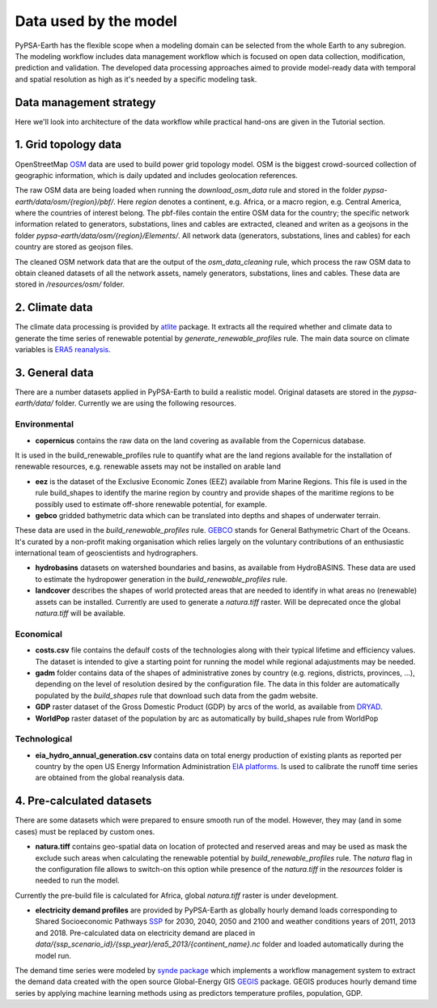 ..
  SPDX-FileCopyrightText: 2021 The PyPSA meets Earth authors

  SPDX-License-Identifier: CC-BY-4.0

.. _data_workflow:

##########################################
Data used by the model
##########################################

PyPSA-Earth has the flexible scope when a modeling domain can be selected from the whole Earth to any subregion. The modeling workflow includes data management workflow which is focused on open data collection, modification, prediction and validation. The developed data processing approaches aimed to provide model-ready data with temporal and spatial resolution as high as it's needed by a specific modeling task.

.. _data_management_strategy:

Data management strategy
===================================

Here we'll look into architecture of the data workflow while practical hand-ons are given in the Tutorial section.

1. Grid topology data
===================================

OpenStreetMap `OSM <https://www.openstreetmap.org/>`_ data are used to build power grid topology model. OSM is the biggest crowd-sourced collection of geographic information, which is daily updated and includes geolocation references.

.. image:: img/africa_osm_map.jpeg
    :height: 150 px
    :align: center

The raw OSM data are being loaded when running the `download_osm_data` rule and stored in the folder `pypsa-earth/data/osm/{region}/pbf/`. Here `region` denotes a continent, e.g. Africa, or a macro region, e.g. Central America, where the countries of interest belong. The pbf-files contain the entire OSM data for the country; the specific network information related to generators, substations, lines and cables are extracted, cleaned and writen as a geojsons in the folder `pypsa-earth/data/osm/{region}/Elements/`. All network data (generators, substations, lines and cables) for each country are stored as geojson files.

The cleaned OSM network data that are the output of the `osm_data_cleaning` rule, which process the raw OSM data to obtain cleaned datasets of all the network assets, namely generators, substations, lines and cables. These data are stored in `/resources/osm/` folder.

2. Climate data
===================================

The climate data processing is provided by `atlite <https://atlite.readthedocs.io/en/latest/>`_ package. It extracts all the required whether and climate data to generate the time series of renewable potential by `generate_renewable_profiles` rule. The main data source on climate variables is `ERA5 reanalysis <https://rmets.onlinelibrary.wiley.com/doi/10.1002/qj.3803>`_.

.. image:: img/era5.png
    :height: 150 px
    :align: center

3. General data
===================================

There are a number datasets applied in PyPSA-Earth to build a realistic model. Original datasets are stored in the `pypsa-earth/data/` folder. Currently we are using the following resources.

Environmental
------------------------------------

* **copernicus** contains the raw data on the land covering as available from the Copernicus database. 

.. image:: img/copernicus.png
    :height: 150 px
    :align: center

It is used in the build_renewable_profiles rule to quantify what are the land regions available for the installation of renewable resources, e.g. renewable assets may not be installed on arable land

* **eez** is the dataset of the Exclusive Economic Zones (EEZ) available from Marine Regions. This file is used in the rule build_shapes to identify the marine region by country and provide shapes of the maritime regions to be possibly used to estimate off-shore renewable potential, for example.

* **gebco** gridded bathymetric data which can be translated into depths and shapes of underwater terrain. 

.. image:: img/gebco_2021_grid_image.jpg
    :height: 150 px
    :align: center

These data are used in the `build_renewable_profiles` rule. `GEBCO <https://www.gebco.net/>`_ stands for General Bathymetric Chart of the Oceans. It's curated by a non-profit making organisation which relies largely on the voluntary contributions of an enthusiastic international team of geoscientists and hydrographers.

* **hydrobasins** datasets on watershed boundaries and basins, as available from HydroBASINS. These data are used to estimate the hydropower generation in the `build_renewable_profiles` rule.

* **landcover** describes the shapes of world protected areas that are needed to identify in what areas no (renewable) assets can be installed. Currently are used to generate a `natura.tiff` raster. Will be deprecated once the global `natura.tiff` will be available.

Economical
------------------------------------

* **costs.csv** file contains the defaulf costs of the technologies along with their typical lifetime and efficiency values. The dataset is intended to give a starting point for running the model while regional adajustments may be needed. 

* **gadm** folder contains data of the shapes of administrative zones by country (e.g. regions, districts, provinces, ...), depending on the level of resolution desired by the configuration file. The data in this folder are automatically populated by the `build_shapes` rule that download such data from the gadm website.

* **GDP** raster dataset of the Gross Domestic Product (GDP) by arcs of the world, as available from `DRYAD <https://datadryad.org/stash/dataset/doi:10.5061/dryad.dk1j0>`_.

* **WorldPop** raster dataset of the population by arc as automatically by build_shapes rule from WorldPop

Technological
------------------------------------

* **eia_hydro_annual_generation.csv** contains data on total energy production of existing plants as reported per country by the open US Energy Information Administration `EIA platforms <https://www.eia.gov/international/data/world>`_. Is used to calibrate the runoff time series are obtained from the global reanalysis data.

4. Pre-calculated datasets
===================================

There are some datasets which were prepared to ensure smooth run of the model. However, they may (and in some cases) must be replaced by custom ones. 

* **natura.tiff** contains geo-spatial data on location of protected and reserved areas and may be used as mask the exclude such areas when calculating the renewable potential by `build_renewable_profiles` rule. The `natura` flag in the configuration file allows to switch-on this option while presence of the `natura.tiff` in the `resources` folder is needed to run the model. 

Currently the pre-build file is calculated for Africa, global `natura.tiff` raster is under development. 

* **electricity demand profiles** are provided by PyPSA-Earth as globally hourly demand loads corresponding to Shared Socioeconomic Pathways `SSP <http://dx.doi.org/https://doi.org/10.1016/j.gloenvcha.2016.05.009>`_ for 2030, 2040, 2050 and 2100 and weather conditions years of 2011, 2013 and 2018. Pre-calculated data on electricity demand are placed in `data/{ssp_scenario_id}/{ssp_year}/era5_2013/{continent_name}.nc` folder and loaded automatically during the model run.

The demand time series were modeled by `synde package <https://github.com/euronion/synde>`_  which implements a workflow management system to extract the demand data created with the open source Global-Energy GIS `GEGIS <http://dx.doi.org/10.1016/j.esr.2020.100606>`_ package. GEGIS produces hourly demand time series by applying machine learning methods using as predictors temperature profiles, population, GDP.
